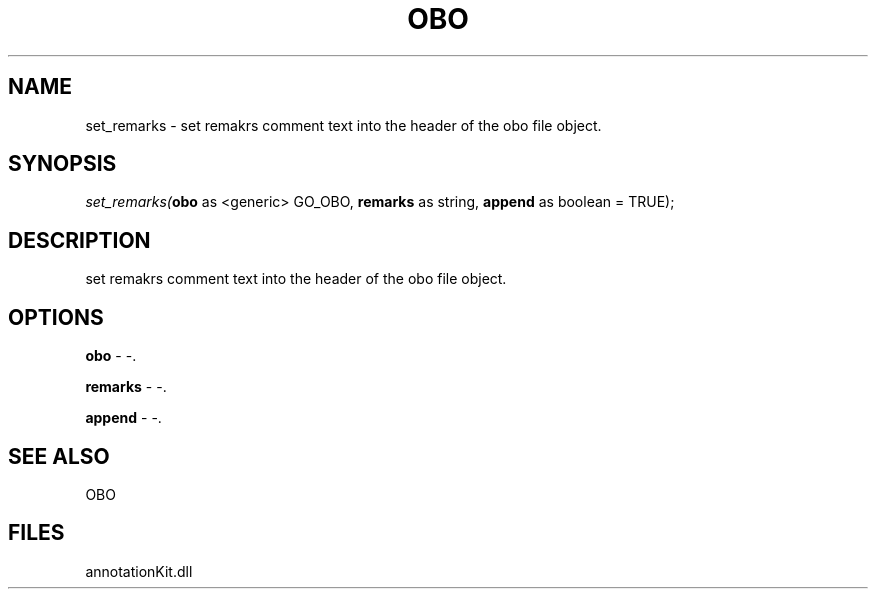 .\" man page create by R# package system.
.TH OBO 1 2000-Jan "set_remarks" "set_remarks"
.SH NAME
set_remarks \- set remakrs comment text into the header of the obo file object.
.SH SYNOPSIS
\fIset_remarks(\fBobo\fR as <generic> GO_OBO, 
\fBremarks\fR as string, 
\fBappend\fR as boolean = TRUE);\fR
.SH DESCRIPTION
.PP
set remakrs comment text into the header of the obo file object.
.PP
.SH OPTIONS
.PP
\fBobo\fB \fR\- -. 
.PP
.PP
\fBremarks\fB \fR\- -. 
.PP
.PP
\fBappend\fB \fR\- -. 
.PP
.SH SEE ALSO
OBO
.SH FILES
.PP
annotationKit.dll
.PP
